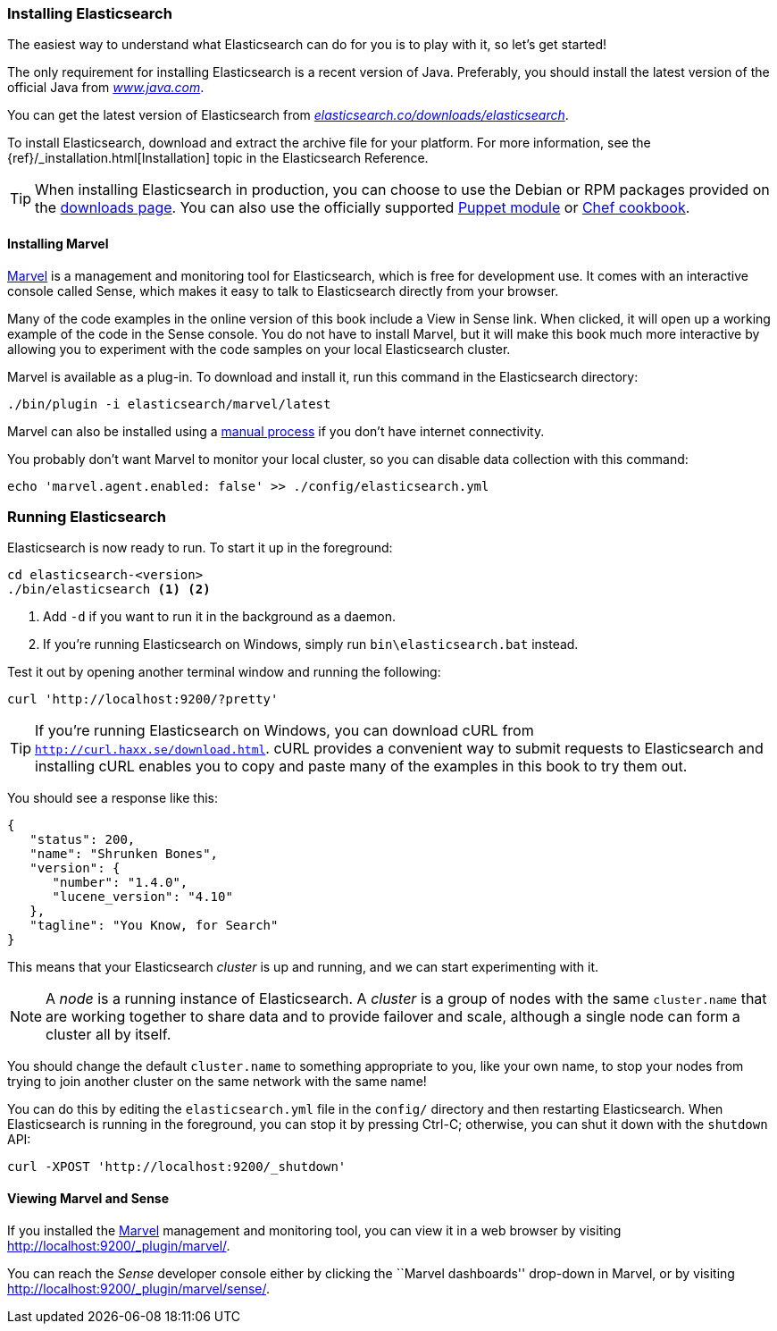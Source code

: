 === Installing Elasticsearch

The easiest way to understand what Elasticsearch can do for you is to
play with it, so let's get started!((("Elasticsearch", "installing")))

The only requirement for installing Elasticsearch is a recent version of Java.
Preferably, you should install the latest version of the((("Java", "installing"))) official Java
from http://www.java.com[_www.java.com_].

You can get the latest version of Elasticsearch from
https://www.elastic.co/downloads/elasticsearch[_elasticsearch.co/downloads/elasticsearch_].

To install Elasticsearch, download and extract the archive file for your platform. For 
more information, see the {ref}/_installation.html[Installation] topic in the Elasticsearch 
Reference. 

[TIP]
====
When installing Elasticsearch in production, you can choose to use 
the Debian or RPM packages provided on the
http://www.elastic.co/downloads/elasticsearch[downloads page]. You can also use
the officially supported
https://github.com/elasticsearch/puppet-elasticsearch[Puppet module] or
https://github.com/elasticsearch/cookbook-elasticsearch[Chef cookbook].
====

[[marvel]]
==== Installing Marvel

http://www.elasticsearch.com/products/marvel[Marvel] is a management((("Marvel", "defined"))) and monitoring
tool for Elasticsearch, which is free for development use. It comes with an
interactive console called Sense,((("Sense console (Marvel plugin)"))) which makes it easy to talk to
Elasticsearch directly from your browser.

Many of the code examples in the online version of this book include a View in Sense link. When
clicked, it will open up a working example of the code in the Sense console.
You do not have to install Marvel, but it will make this book much more
interactive by allowing you to  experiment with the code samples on your local
Elasticsearch cluster.

Marvel is available as a plug-in.((("Marvel", "downloading and installing"))) To download and install it, run this command in the Elasticsearch directory:

[source,sh]
--------------------------------------------------
./bin/plugin -i elasticsearch/marvel/latest
--------------------------------------------------

Marvel can also be installed using a https://www.elastic.co/guide/en/marvel/1.3/installation.html[manual process] if you don't have internet connectivity.

You probably don't want Marvel to monitor your local cluster, so you can
disable data collection with this command:

[source,sh]
--------------------------------------------------
echo 'marvel.agent.enabled: false' >> ./config/elasticsearch.yml
--------------------------------------------------

[[running-elasticsearch]]
=== Running Elasticsearch

Elasticsearch is now ready to run. ((("Elasticsearch", "running"))) To start it up in the foreground:

[source,sh]
--------------------------------------------------
cd elasticsearch-<version>
./bin/elasticsearch <1> <2>
--------------------------------------------------
<1> Add `-d` if you want to run it in the background as a daemon.
<2> If you're running Elasticsearch on Windows, simply run `bin\elasticsearch.bat` instead.

Test it out by opening another terminal window and running the following:

[source,sh]
--------------------------------------------------
curl 'http://localhost:9200/?pretty'
--------------------------------------------------

TIP: If you're running Elasticsearch on Windows, you can download cURL from 
http://curl.haxx.se/download.html[`http://curl.haxx.se/download.html`]. cURL
provides a convenient way to submit requests to Elasticsearch and 
installing cURL enables you to copy and paste many of the examples in this
book to try them out.

You should see a response like this:

[source,js]
--------------------------------------------------
{
   "status": 200,
   "name": "Shrunken Bones",
   "version": {
      "number": "1.4.0",
      "lucene_version": "4.10"
   },
   "tagline": "You Know, for Search"
}
--------------------------------------------------
// SENSE: 010_Intro/10_Info.json

This means that your Elasticsearch _cluster_ is up and running, and we can
start experimenting with it.

NOTE: A _node_ is a running instance of Elasticsearch.((("nodes", "defined"))) A _cluster_ is ((("clusters", "defined")))a group of
nodes with the same `cluster.name` that are working together to share data
and to provide failover and scale, although a single node can form a cluster
all by itself.

You should change the default `cluster.name` to something appropriate to you,
like your own name, to stop ((("clusters", "changing default name")))your nodes from trying to join another cluster on
the same network with the same name!

You can do this by editing the `elasticsearch.yml` file in the `config/`
directory and then restarting Elasticsearch.  When Elasticsearch is running in
the foreground, you can stop it by pressing Ctrl-C; otherwise, you can shut
it down with the `shutdown` API:

[source,sh]
--------------------------------------------------
curl -XPOST 'http://localhost:9200/_shutdown'
--------------------------------------------------


==== Viewing Marvel and Sense

If you installed the <<marvel,Marvel>> management ((("Marvel", "viewing")))and monitoring tool, you can
view it in a web browser by visiting
http://localhost:9200/_plugin/marvel/.

You can reach the _Sense_ developer((("Sense console (Marvel plugin)", "viewing"))) console either by clicking the ``Marvel
dashboards'' drop-down in Marvel, or by visiting
http://localhost:9200/_plugin/marvel/sense/.
